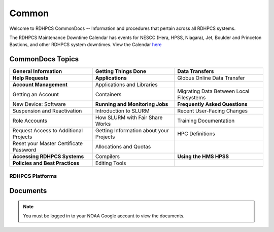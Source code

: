 ######
Common
######

Welcome to RDHPCS CommonDocs -- Information and procedures that pertain across all RDHPCS systems.

The RDHPCS Maintenance Downtime Calendar has events for NESCC (Hera, HPSS, Niagara), Jet, Boulder and Princeton Bastions, and other RDHPCS system downtimes.
View the Calendar `here <https://calendar.google.com/calendar/u/1/r?id=bm9hYS5nb3ZfZjFnZ3U0M3RtOWxmZWVnNDV0NTlhMDYzY3NAZ3JvdXAuY2FsZW5kYXIuZ29vZ2xlLmNvbQ>`_

.. raw:: html

   <div>
   <iframe src="https://calendar.google.com/calendar/embed?src=noaa.gov_f1ggu43tm9lfeeg45t59a063cs%40group.calendar.google.com&ctz=America%2FNew_York"
           style="border: 0"
           width="800"
           height="600"
           frameborder="0"
           scrolling="no"></iframe>
   <p>You must be logged in to your NOAA Gmail account to see the calendar.</p>
   </div>

CommonDocs Topics
-----------------

+----------------------------------------------+-----------------------------------------------+------------------------------------------------+
| General Information                          | Getting Things Done                           | Data Transfers                                 |
+==============================================+===============================================+================================================+
| **Help Requests**                            | **Applications**                              | Globus Online Data Transfer                    |
+----------------------------------------------+-----------------------------------------------+------------------------------------------------+
| **Account Management**                       | Applications and Libraries                    |                                                |
+----------------------------------------------+-----------------------------------------------+------------------------------------------------+
| Getting an Account                           | Containers                                    | Migrating Data Between Local Filesystems       |
+----------------------------------------------+-----------------------------------------------+------------------------------------------------+
| New Device: Software                         | **Running and Monitoring Jobs**               | **Frequently Asked Questions**                 |
+----------------------------------------------+-----------------------------------------------+------------------------------------------------+
| Suspension and Reactivation                  | Introduction to SLURM                         |  Recent User-Facing Changes                    |
+----------------------------------------------+-----------------------------------------------+------------------------------------------------+
| Role Accounts                                | How SLURM with Fair Share Works               |  Training Documentation                        |
+----------------------------------------------+-----------------------------------------------+------------------------------------------------+
| Request    Access to Additional Projects     | Getting Information about your Projects       |  HPC Definitions                               |
+----------------------------------------------+-----------------------------------------------+------------------------------------------------+
| Reset your Master Certificate Password       | Allocations and Quotas                        |                                                |
+----------------------------------------------+-----------------------------------------------+------------------------------------------------+
| **Accessing RDHPCS Systems**                 | Compilers                                     | **Using the HMS HPSS**                         |
+----------------------------------------------+-----------------------------------------------+------------------------------------------------+
| **Policies and Best Practices**              | Editing Tools                                 |                                                |
+----------------------------------------------+-----------------------------------------------+------------------------------------------------+





==================
 RDHPCS Platforms
==================

.. tab-set::

   .. tab-item:: Gaea

      Climate Modeling and Research System (CMRS) at Oak Ridge National Laboratory
      `More Information <https://www.noaa.gov/organization/information-technology/gaea>`_

   .. tab-item:: Hera

      Predicting high-impact weather events
      `More Information <https://www.noaa.gov/organization/information-technology/hera>`_

   .. tab-item:: Jet

      Hurricane Forecast Improvement Program (HFIP)
      `More Information <https://www.noaa.gov/organization/information-technology/jet>`_

   .. tab-item:: Niagara

      Collaborative resource for data transfer
      `More Information <https://www.noaa.gov/organization/information-technology/niagara>`_

   .. tab-item:: MSU-HPC

      High-performance Computing collaboration with Mississippi State University (MSU)
      `More Information <https://www.noaa.gov/organization/information-technology/MSU-HPC>`_


   .. tab-item:: Cloud

      Platform to create and use HPC computatational clusters on an as-needed basis.
      `More Information <https://www.noaa.gov/information-technology/hpcc>`_

Documents
---------

.. raw:: html

   <iframe src="https://docs.google.com/presentation/d/e/2PACX-1vSXDvIeFif0_RJ5Po3y1i2gJdVVPpfbJ0QQUVATXBBqy68Ughdu9rkWI2lN9CsoaEwUa6449m2Nh7ZA/embed?start=false&loop=false&delayms=3000" frameborder="0" width="960" height="569" allowfullscreen="true" mozallowfullscreen="true" webkitallowfullscreen="true"></iframe>

.. note::

   You must be logged in to your NOAA Google account to view the documents.